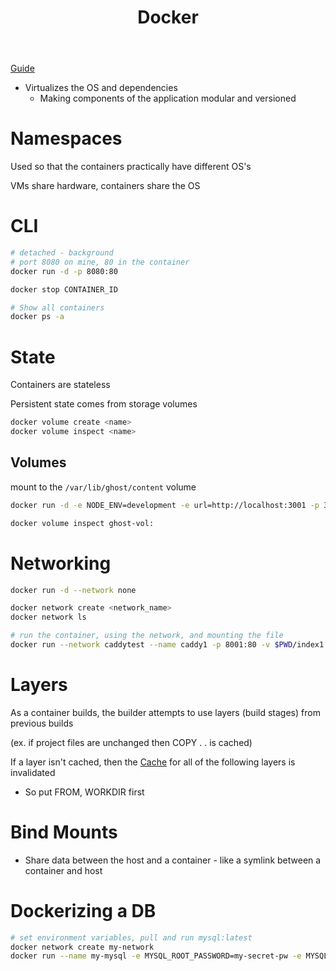 :PROPERTIES:
:ID:       ECDA3B80-9669-4548-B400-1917351F46F0
:END:
#+title: Docker
#+category: Docker

[[https://docs.docker.com/get-started/workshop/08_using_compose/][Guide]]

- Virtualizes the OS and dependencies
  - Making components of the application modular and versioned

* Namespaces

  Used so that the containers practically have different OS's

  VMs share hardware, containers share the OS

* CLI

  #+BEGIN_SRC sh
# detached - background
# port 8080 on mine, 80 in the container
docker run -d -p 8080:80

docker stop CONTAINER_ID

# Show all containers
docker ps -a
  #+END_SRC

* State

  Containers are stateless

  Persistent state comes from storage volumes

  #+BEGIN_SRC sh
docker volume create <name>
docker volume inspect <name>
  #+END_SRC

** Volumes

   mount to the =/var/lib/ghost/content= volume
   #+BEGIN_SRC sh
   docker run -d -e NODE_ENV=development -e url=http://localhost:3001 -p 3001:2368 -v ghost-vol:/var/lib/ghost/content ghost

   docker volume inspect ghost-vol:
   #+END_SRC

* Networking

  #+BEGIN_SRC sh
docker run -d --network none
  #+END_SRC

  #+BEGIN_SRC sh
docker network create <network_name>
docker network ls

# run the container, using the network, and mounting the file
docker run --network caddytest --name caddy1 -p 8001:80 -v $PWD/index1.html:/usr/share/caddy/index.html caddy
  #+END_SRC

* Layers

  As a container builds, the builder attempts to use layers (build stages) from previous builds

  (ex. if project files are unchanged then COPY . . is cached)

  If a layer isn't cached, then the [[id:9F7C6AC3-B771-4E33-BDE2-724B31DBC93C][Cache]] for all of the following layers is invalidated
  - So put FROM, WORKDIR first

* Bind Mounts

  - Share data between the host and a container - like a symlink between a container and host

* Dockerizing a DB

  #+BEGIN_SRC sh
# set environment variables, pull and run mysql:latest
docker network create my-network
docker run --name my-mysql -e MYSQL_ROOT_PASSWORD=my-secret-pw -e MYSQL_DATABASE=mydb --network my-network -d mysql:latest
  #+END_SRC
